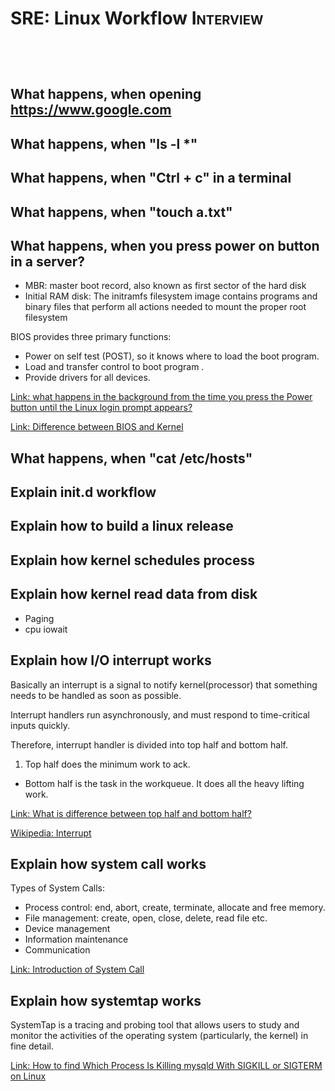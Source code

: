 * SRE: Linux Workflow                                       :Interview:
:PROPERTIES:
:type:     interview
:export_file_name: cheatsheet-linuxworkflow-A4.pdf
:END:
#+STARTUP: content
#+TAGS: noexport(n)
#+EXPORT_EXCLUDE_TAGS: exclude noexport
#+SEQ_TODO: TODO HALF ASSIGN | DONE BYPASS DELEGATE CANCELED DEFERRED
#+BEGIN_HTML
<a href="https://github.com/dennyzhang/cheatsheet.dennyzhang.com/tree/master/cheatsheet-linuxworkflow-A4"><img align="right" width="200" height="183" src="https://www.dennyzhang.com/wp-content/uploads/denny/watermark/github.png" /></a>
<div id="the whole thing" style="overflow: hidden;">
<div style="float: left; padding: 5px"> <a href="https://www.linkedin.com/in/dennyzhang001"><img src="https://www.dennyzhang.com/wp-content/uploads/sns/linkedin.png" alt="linkedin" /></a></div>
<div style="float: left; padding: 5px"><a href="https://github.com/dennyzhang"><img src="https://www.dennyzhang.com/wp-content/uploads/sns/github.png" alt="github" /></a></div>
<div style="float: left; padding: 5px"><a href="https://www.dennyzhang.com/slack" target="_blank" rel="nofollow"><img src="https://www.dennyzhang.com/wp-content/uploads/sns/slack.png" alt="slack"/></a></div>
</div>

<br/><br/>
<a href="http://makeapullrequest.com" target="_blank" rel="nofollow"><img src="https://img.shields.io/badge/PRs-welcome-brightgreen.svg" alt="PRs Welcome"/></a>
#+END_HTML

** What happens, when opening https://www.google.com

** What happens, when "ls -l *"

** What happens, when "Ctrl + c" in a terminal

** What happens, when "touch a.txt"

** What happens, when you press power on button in a server?

[[image-blog:Linux Workflow][https://raw.githubusercontent.com/dennyzhang/cheatsheet.dennyzhang.com/master/cheatsheet-sre-A4/boot-seq.png]]

- MBR: master boot record, also known as first sector of the hard disk
- Initial RAM disk: The initramfs filesystem image contains programs and binary files that perform all actions needed to mount the proper root filesystem

BIOS provides three primary functions:

- Power on self test (POST), so it knows where to load the boot program.
- Load and transfer control to boot program .
- Provide drivers for all devices.

[[https://leetcode.com/discuss/interview-question/operating-system/124638/what-happens-in-the-background-from-the-time-you-press-the-Power-button-until-the-Linux-login-prompt-appears][Link: what happens in the background from the time you press the Power button until the Linux login prompt appears?]]

[[https://leetcode.com/discuss/interview-question/operating-system/124629/Difference-between-BIOS-and-Kernel][Link: Difference between BIOS and Kernel]]
** What happens, when "cat /etc/hosts"

** Explain init.d workflow

** Explain how to build a linux release

** Explain how kernel schedules process

** Explain how kernel read data from disk
- Paging
- cpu iowait

** Explain how I/O interrupt works
Basically an interrupt is a signal to notify kernel(processor) that something needs to be handled as soon as possible.

Interrupt handlers run asynchronously, and must respond to time-critical inputs quickly.

Therefore, interrupt handler is divided into top half and bottom half. 

1. Top half does the minimum work to ack.
- Bottom half is the task in the workqueue. It does all the heavy lifting work.

[[https://leetcode.com/discuss/interview-question/operating-system/124632/What-is-difference-between-top-half-and-bottom-half][Link: What is difference between top half and bottom half?]]

[[https://en.wikipedia.org/wiki/Interrupt][Wikipedia: Interrupt]]

** Explain how system call works
Types of System Calls:

- Process control: end, abort, create, terminate, allocate and free memory.
- File management: create, open, close, delete, read file etc.
- Device management
- Information maintenance
- Communication

[[image-blog:SRE: Linux Basic Concepts][https://raw.githubusercontent.com/dennyzhang/cheatsheet.dennyzhang.com/master/cheatsheet-sre-A4/system-call.png]]

[[https://www.geeksforgeeks.org/introduction-of-system-call/][Link: Introduction of System Call]]
** Explain how systemtap works
SystemTap is a tracing and probing tool that allows users to study and monitor the activities of the operating system (particularly, the kernel) in fine detail.

[[https://www.thegeekdiary.com/how-to-find-which-process-is-killing-mysqld-with-sigkill-or-sigterm-on-linux/][Link: How to find Which Process Is Killing mysqld With SIGKILL or SIGTERM on Linux]]
